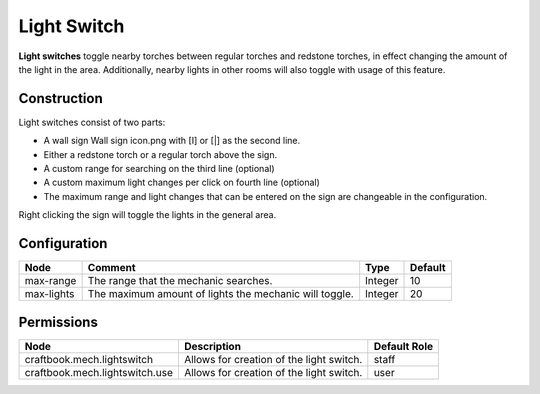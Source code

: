 ============
Light Switch
============

**Light switches** toggle nearby torches between regular torches and redstone torches, in effect changing the amount of the light in the area. Additionally, nearby lights in other rooms will also toggle with usage of this feature.

Construction
============
Light switches consist of two parts:

* A wall sign Wall sign icon.png with [I] or [|] as the second line.
* Either a redstone torch or a regular torch above the sign.
* A custom range for searching on the third line (optional)
* A custom maximum light changes per click on fourth line (optional)
* The maximum range and light changes that can be entered on the sign are changeable in the configuration.

Right clicking the sign will toggle the lights in the general area.

Configuration
=============

========== ====================================================== ======= =======
Node       Comment                                                Type    Default 
========== ====================================================== ======= =======
max-range  The range that the mechanic searches.                  Integer 10      
max-lights The maximum amount of lights the mechanic will toggle. Integer 20      
========== ====================================================== ======= =======


Permissions
===========

============================== ======================================== ============
Node                           Description                              Default Role 
============================== ======================================== ============
craftbook.mech.lightswitch     Allows for creation of the light switch. staff        
craftbook.mech.lightswitch.use Allows for creation of the light switch. user         
============================== ======================================== ============

